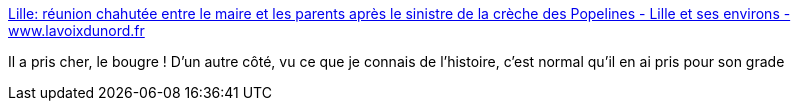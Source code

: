 :jbake-type: post
:jbake-status: published
:jbake-title: Lille: réunion chahutée entre le maire et les parents après le sinistre de la crèche des Popelines - Lille et ses environs - www.lavoixdunord.fr
:jbake-tags: politique,crèche,article,_mois_juin,_année_2013
:jbake-date: 2013-06-28
:jbake-depth: ../
:jbake-uri: shaarli/1372403175000.adoc
:jbake-source: https://nicolas-delsaux.hd.free.fr/Shaarli?searchterm=http%3A%2F%2Fwww.lavoixdunord.fr%2Fregion%2Flille-reunion-chahutee-entre-le-maire-et-les-parents-ia19b0n1365533&searchtags=politique+cr%C3%A8che+article+_mois_juin+_ann%C3%A9e_2013
:jbake-style: shaarli

http://www.lavoixdunord.fr/region/lille-reunion-chahutee-entre-le-maire-et-les-parents-ia19b0n1365533[Lille: réunion chahutée entre le maire et les parents après le sinistre de la crèche des Popelines - Lille et ses environs - www.lavoixdunord.fr]

Il a pris cher, le bougre ! D'un autre côté, vu ce que je connais de l'histoire, c'est normal qu'il en ai pris pour son grade

